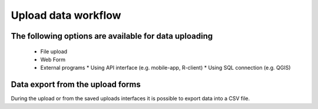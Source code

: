 Upload data workflow
********************

The following options are available for data uploading
======================================================

  * File upload

  * Web Form

  * External programs
    * Using API interface (e.g. mobile-app, R-client)
    * Using SQL connection (e.g. QGIS)
    
Data export from the upload forms
=================================

During the upload or from the saved uploads interfaces it is possible to export data into a CSV file.
